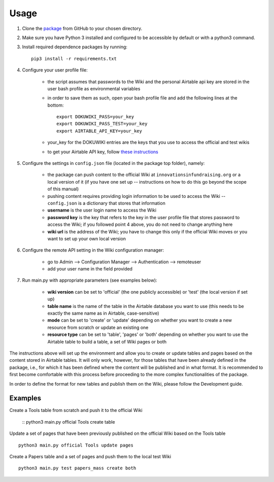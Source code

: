 Usage
======

1. Clone the package_ from GitHub to your chosen directory.

2. Make sure you have Python 3 installed and configured to be accessible by default or with a python3 command.

3. Install required dependence packages by running::

    pip3 install -r requirements.txt

4. Configure your user profile file:

    * the script assumes that passwords to the Wiki and the personal Airtable api key are stored in the user bash profile as environmental variables
    * in order to save them as such, open your bash profile file and add the following lines at the bottom::

        export DOKUWIKI_PASS=your_key
        export DOKUWIKI_PASS_TEST=your_key
        export AIRTABLE_API_KEY=your_key

    * your_key for the DOKUWIKI entries are the keys that you use to access the official and test wikis
    * to get your Airtable API key, follow `these instructions <https://support.airtable.com/hc/en-us/articles/219046777-How-do-I-get-my-API-key->`_

5. Configure the settings in ``config.json`` file (located in the package top folder), namely:

    * the package can push content to the official Wiki at ``innovationsinfundraising.org`` or a local version of it (if you have one set up -- instructions on how to do this go beyond the scope of this manual)
    * pushing content requires providing login information to be used to access the Wiki -- ``config.json`` is a dictionary that stores that information
    * **username** is the user login name to access the Wiki
    * **password key** is the key that refers to the key in the user profile file that stores password to access the Wiki; if you followed point 4 above, you do not need to change anything here
    * **wiki url** is the address of the Wiki; you have to change this only if the official Wiki moves or you want to set up your own local version

6. Configure the remote API setting in the Wiki configuration manager:

    * go to Admin --> Configuration Manager --> Authentication --> remoteuser
    * add your user name in the field provided

7. Run main.py with appropriate parameters (see examples below):

    * **wiki version** can be set to 'official' (the one publicly accessible) or 'test' (the local version if set up)
    * **table name** is the name of the table in the Airtable database you want to use (this needs to be exactly the same name as in Airtable, case-sensitive)
    * **mode** can be set to 'create' or 'update' depending on whether you want to create a new resource from scratch or update an existing one
    * **resource type** can be set to 'table', 'pages' or 'both' depending on whether you want to use the Airtable table to build a table, a set of Wiki pages or both

.. _package: https://github.com/kabramova/fundingwiki

The instructions above will set up the environment and allow you to create or update tables and pages based on the content stored in Airtable tables. It will only work, however, for those tables that have been already defined in the package, i.e., for which it has been defined where the content will be published and in what format. It is recommended to first become comfortable with this process before proceeding to the more complex functionalities of the package.

In order to define the format for new tables and publish them on the Wiki, please follow the Development guide.


Examples
---------

Create a Tools table from scratch and push it to the official Wiki

    :: python3 main.py official Tools create table

Update a set of pages that have been previously published on the official Wiki based on the Tools table
::
    python3 main.py official Tools update pages

Create a Papers table and a set of pages and push them to the local test Wiki
::
    python3 main.py test papers_mass create both
